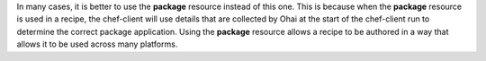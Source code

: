 .. The contents of this file may be included in multiple topics (using the includes directive).
.. The contents of this file should be modified in a way that preserves its ability to appear in multiple topics.


In many cases, it is better to use the **package** resource instead of this one. This is because when the **package** resource is used in a recipe, the chef-client will use details that are collected by Ohai at the start of the chef-client run to determine the correct package application. Using the **package** resource allows a recipe to be authored in a way that allows it to be used across many platforms.

